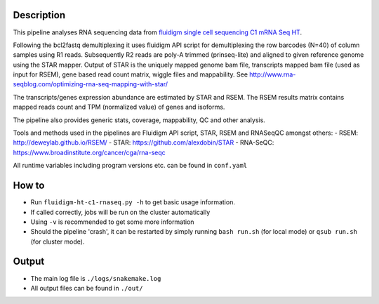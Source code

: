 Description
-----------

This pipeline analyses RNA sequencing data from `fluidigm single cell
sequencing C1 mRNA Seq HT
<https://www.fluidigm.com/c1openapp/scripthub/script/2015-08/mrna-seq-ht-1440105180550-2>`_.

Following the bcl2fastq demultiplexing it uses fluidigm API script for
demultiplexing the row barcodes (N=40) of column samples using R1
reads. Subsequently R2 reads are poly-A trimmed (prinseq-lite) and
aligned to given reference genome using the STAR mapper. Output of
STAR is the uniquely mapped genome bam file, transcripts mapped bam
file (used as input for RSEM), gene based read count matrix, wiggle
files and mappability.  See
http://www.rna-seqblog.com/optimizing-rna-seq-mapping-with-star/

The transcripts/genes expression abundance are estimated by STAR and
RSEM. The RSEM results matrix contains mapped reads count and TPM
(normalized value) of genes and isoforms.

The pipeline also provides generic stats, coverage, mappability, QC
and other analysis.

Tools and methods used in the pipelines are Fluidigm API script, STAR,
RSEM and RNASeqQC amongst others:
- RSEM: http://deweylab.github.io/RSEM/
- STAR: https://github.com/alexdobin/STAR 
- RNA-SeQC: https://www.broadinstitute.org/cancer/cga/rna-seqc


All runtime variables including program versions etc. can be found in
``conf.yaml``


How to
------

- Run ``fluidigm-ht-c1-rnaseq.py -h`` to get basic usage information.
- If called correctly, jobs will be run on the cluster automatically
- Using ``-v`` is recommended to get some more information
- Should the pipeline 'crash', it can be restarted by simply running
  ``bash run.sh`` (for local mode) or ``qsub run.sh`` (for cluster mode).


Output
------

- The main log file is ``./logs/snakemake.log``
- All output files can be found in ``./out/``




